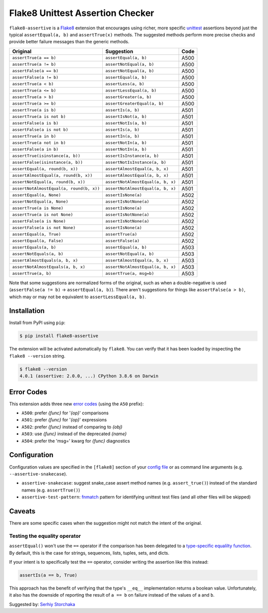 =================================
Flake8 Unittest Assertion Checker
=================================

|PyPI Version| |Python Versions|

``flake8-assertive`` is a `Flake8 <https://flake8.pycqa.org/>`_ extension that
encourages using richer, more specific `unittest`_ assertions beyond just the
typical ``assertEqual(a, b)`` and ``assertTrue(x)`` methods. The suggested
methods perform more precise checks and provide better failure messages than
the generic methods.

+------------------------------------------+-----------------------------------+------+
| Original                                 | Suggestion                        | Code |
+==========================================+===================================+======+
| ``assertTrue(a == b)``                   | ``assertEqual(a, b)``             | A500 |
+------------------------------------------+-----------------------------------+------+
| ``assertTrue(a != b)``                   | ``assertNotEqual(a, b)``          | A500 |
+------------------------------------------+-----------------------------------+------+
| ``assertFalse(a == b)``                  | ``assertNotEqual(a, b)``          | A500 |
+------------------------------------------+-----------------------------------+------+
| ``assertFalse(a != b)``                  | ``assertEqual(a, b)``             | A500 |
+------------------------------------------+-----------------------------------+------+
| ``assertTrue(a < b)``                    | ``assertLess(a, b)``              | A500 |
+------------------------------------------+-----------------------------------+------+
| ``assertTrue(a <= b)``                   | ``assertLessEqual(a, b)``         | A500 |
+------------------------------------------+-----------------------------------+------+
| ``assertTrue(a > b)``                    | ``assertGreater(a, b)``           | A500 |
+------------------------------------------+-----------------------------------+------+
| ``assertTrue(a >= b)``                   | ``assertGreaterEqual(a, b)``      | A500 |
+------------------------------------------+-----------------------------------+------+
| ``assertTrue(a is b)``                   | ``assertIs(a, b)``                | A501 |
+------------------------------------------+-----------------------------------+------+
| ``assertTrue(a is not b)``               | ``assertIsNot(a, b)``             | A501 |
+------------------------------------------+-----------------------------------+------+
| ``assertFalse(a is b)``                  | ``assertNotIs(a, b)``             | A501 |
+------------------------------------------+-----------------------------------+------+
| ``assertFalse(a is not b)``              | ``assertIs(a, b)``                | A501 |
+------------------------------------------+-----------------------------------+------+
| ``assertTrue(a in b)``                   | ``assertIn(a, b)``                | A501 |
+------------------------------------------+-----------------------------------+------+
| ``assertTrue(a not in b)``               | ``assertNotIn(a, b)``             | A501 |
+------------------------------------------+-----------------------------------+------+
| ``assertFalse(a in b)``                  | ``assertNotIn(a, b)``             | A501 |
+------------------------------------------+-----------------------------------+------+
| ``assertTrue(isinstance(a, b))``         | ``assertIsInstance(a, b)``        | A501 |
+------------------------------------------+-----------------------------------+------+
| ``assertFalse(isinstance(a, b))``        | ``assertNotIsInstance(a, b)``     | A501 |
+------------------------------------------+-----------------------------------+------+
| ``assertEqual(a, round(b, x))``          | ``assertAlmostEqual(a, b, x)``    | A501 |
+------------------------------------------+-----------------------------------+------+
| ``assertAlmostEqual(a, round(b, x))``    | ``assertAlmostEqual(a, b, x)``    | A501 |
+------------------------------------------+-----------------------------------+------+
| ``assertNotEqual(a, round(b, x))``       | ``assertNotAlmostEqual(a, b, x)`` | A501 |
+------------------------------------------+-----------------------------------+------+
| ``assertNotAlmostEqual(a, round(b, x))`` | ``assertNotAlmostEqual(a, b, x)`` | A501 |
+------------------------------------------+-----------------------------------+------+
| ``assertEqual(a, None)``                 | ``assertIsNone(a)``               | A502 |
+------------------------------------------+-----------------------------------+------+
| ``assertNotEqual(a, None)``              | ``assertIsNotNone(a)``            | A502 |
+------------------------------------------+-----------------------------------+------+
| ``assertTrue(a is None)``                | ``assertIsNone(a)``               | A502 |
+------------------------------------------+-----------------------------------+------+
| ``assertTrue(a is not None)``            | ``assertIsNotNone(a)``            | A502 |
+------------------------------------------+-----------------------------------+------+
| ``assertFalse(a is None)``               | ``assertIsNotNone(a)``            | A502 |
+------------------------------------------+-----------------------------------+------+
| ``assertFalse(a is not None)``           | ``assertIsNone(a)``               | A502 |
+------------------------------------------+-----------------------------------+------+
| ``assertEqual(a, True)``                 | ``assertTrue(a)``                 | A502 |
+------------------------------------------+-----------------------------------+------+
| ``assertEqual(a, False)``                | ``assertFalse(a)``                | A502 |
+------------------------------------------+-----------------------------------+------+
| ``assertEquals(a, b)``                   | ``assertEqual(a, b)``             | A503 |
+------------------------------------------+-----------------------------------+------+
| ``assertNotEquals(a, b)``                | ``assertNotEqual(a, b)``          | A503 |
+------------------------------------------+-----------------------------------+------+
| ``assertAlmostEquals(a, b, x)``          | ``assertAlmostEqual(a, b, x)``    | A503 |
+------------------------------------------+-----------------------------------+------+
| ``assertNotAlmostEquals(a, b, x)``       | ``assertNotAlmostEqual(a, b, x)`` | A503 |
+------------------------------------------+-----------------------------------+------+
| ``assertTrue(a, b)``                     | ``assertTrue(a, msg=b)``          | A503 |
+------------------------------------------+-----------------------------------+------+

Note that some suggestions are normalized forms of the original, such as when
a double-negative is used (``assertFalse(a != b)`` → ``assertEqual(a, b)``).
There aren't suggestions for things like ``assertFalse(a > b)``, which may or
may not be equivalent to ``assertLessEqual(a, b)``.


Installation
------------

Install from PyPI using ``pip``:

.. code-block:: sh

    $ pip install flake8-assertive

The extension will be activated automatically by ``flake8``. You can verify
that it has been loaded by inspecting the ``flake8 --version`` string.

.. code-block:: sh

    $ flake8 --version
    4.0.1 (assertive: 2.0.0, ...) CPython 3.8.6 on Darwin


Error Codes
-----------

This extension adds three new `error codes`__ (using the ``A50`` prefix):

- ``A500``: prefer *{func}* for '*{op}*' comparisons
- ``A501``: prefer *{func}* for '*{op}*' expressions
- ``A502``: prefer *{func}* instead of comparing to *{obj}*
- ``A503``: use *{func}* instead of the deprecated *{name}*
- ``A504``: prefer the 'msg=' kwarg for *{func}* diagnostics

.. __: https://flake8.pycqa.org/en/latest/user/error-codes.html

Configuration
-------------

Configuration values are specified in the ``[flake8]`` section of your `config
file`_ or as command line arguments (e.g. ``--assertive-snakecase``).

- ``assertive-snakecase``: suggest snake_case assert method names
  (e.g. ``assert_true()``) instead of the standard names (e.g. ``assertTrue()``)
- ``assertive-test-pattern``: `fnmatch`_ pattern for identifying unittest test
  files (and all other files will be skipped)

.. _fnmatch: https://docs.python.org/library/fnmatch.html
.. _unittest: https://docs.python.org/library/unittest.html
.. _config file: https://flake8.pycqa.org/en/latest/user/configuration.html

Caveats
-------

There are some specific cases when the suggestion might not match the intent
of the original.

Testing the equality operator
~~~~~~~~~~~~~~~~~~~~~~~~~~~~~

``assertEqual()`` won't use the ``==`` operator if the comparison has been
delegated to a `type-specific equalilty function`__. By default, this is the
case for strings, sequences, lists, tuples, sets, and dicts.

.. __: https://docs.python.org/3/library/unittest.html#unittest.TestCase.addTypeEqualityFunc

If your intent is to specifically test the ``==`` operator, consider writing
the assertion like this instead:

.. code-block:: python

    assertIs(a == b, True)

This approach has the benefit of verifying that the type's ``__eq__``
implementation returns a boolean value. Unfortunately, it also has the
downside of reporting the result of ``a == b`` on failure instead of the
values of ``a`` and ``b``.

Suggested by: `Serhiy Storchaka <https://twitter.com/SerhiyStorchaka>`_

.. |PyPI Version| image:: https://img.shields.io/pypi/v/flake8-assertive.svg
   :target: https://pypi.python.org/pypi/flake8-assertive
.. |Python Versions| image:: https://img.shields.io/pypi/pyversions/flake8-assertive.svg
   :target: https://pypi.python.org/pypi/flake8-assertive
